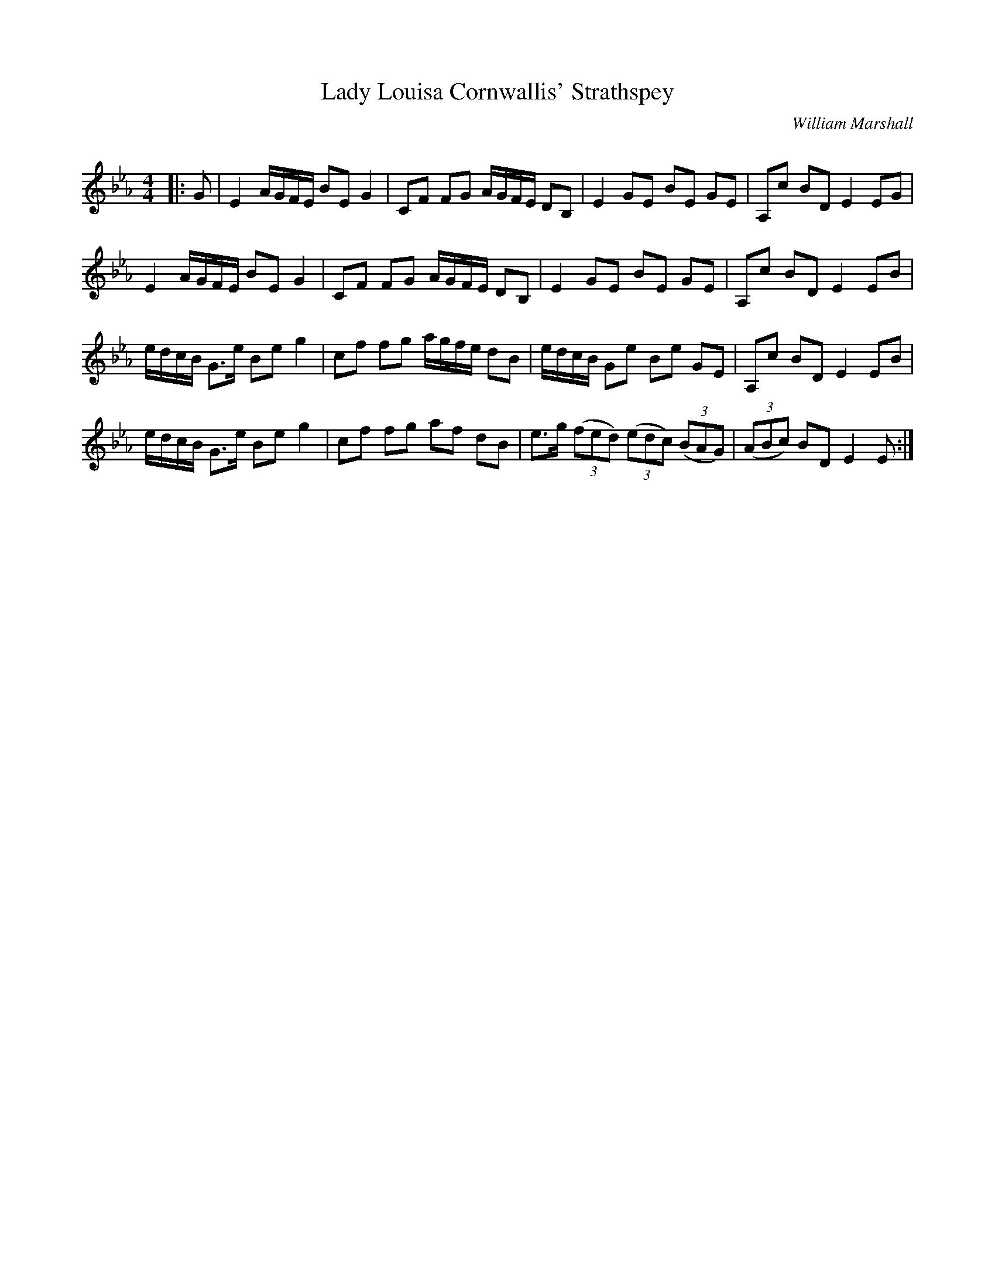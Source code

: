 X:1
T: Lady Louisa Cornwallis' Strathspey
C:William Marshall
R:Strathspey
Q: 128
K:Eb
M:4/4
L:1/16
|:G2|E4 AGFE B2E2 G4|C2F2 F2G2 AGFE D2B,2|E4 G2E2 B2E2 G2E2|A,2c2 B2D2 E4 E2G2|
E4 AGFE B2E2 G4|C2F2 F2G2 AGFE D2B,2|E4 G2E2 B2E2 G2E2|A,2c2 B2D2 E4 E2B2|
edcB G3e B2e2 g4|c2f2 f2g2 agfe d2B2|edcB G2e2 B2e2 G2E2|A,2c2 B2D2 E4 E2B2|
edcB G3e B2e2 g4|c2f2 f2g2 a2f2 d2B2|e3g ((3f2e2d2) ((3e2d2c2) ((3B2A2G2) |((3A2B2c2) B2D2 E4 E2:|
